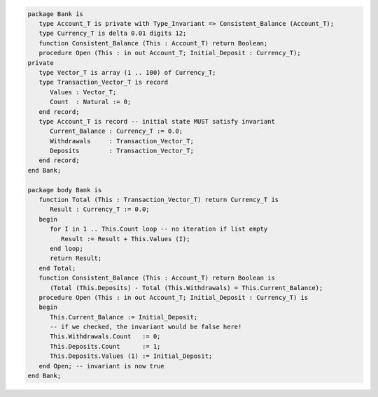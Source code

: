 .. code:: ada

   package Bank is
      type Account_T is private with Type_Invariant => Consistent_Balance (Account_T);
      type Currency_T is delta 0.01 digits 12;
      function Consistent_Balance (This : Account_T) return Boolean;
      procedure Open (This : in out Account_T; Initial_Deposit : Currency_T);
   private
      type Vector_T is array (1 .. 100) of Currency_T;
      type Transaction_Vector_T is record
         Values : Vector_T;
         Count  : Natural := 0;
      end record;
      type Account_T is record -- initial state MUST satisfy invariant
         Current_Balance : Currency_T := 0.0;
         Withdrawals     : Transaction_Vector_T;
         Deposits        : Transaction_Vector_T;
      end record;
   end Bank;

   package body Bank is
      function Total (This : Transaction_Vector_T) return Currency_T is
         Result : Currency_T := 0.0;
      begin
         for I in 1 .. This.Count loop -- no iteration if list empty
            Result := Result + This.Values (I);
         end loop;
         return Result;
      end Total;
      function Consistent_Balance (This : Account_T) return Boolean is
         (Total (This.Deposits) - Total (This.Withdrawals) = This.Current_Balance);
      procedure Open (This : in out Account_T; Initial_Deposit : Currency_T) is
      begin
         This.Current_Balance := Initial_Deposit;
         -- if we checked, the invariant would be false here!
         This.Withdrawals.Count   := 0;
         This.Deposits.Count      := 1;
         This.Deposits.Values (1) := Initial_Deposit;
      end Open; -- invariant is now true
   end Bank;
